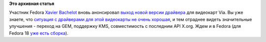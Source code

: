 .. title: Новый релиз драйвера для OpenChrome.
.. slug: Новый-релиз-драйвера-для-openchrome
.. date: 2012-07-24 15:38:53
.. tags:
.. category:
.. link:
.. description:
.. type: text
.. author: Peter Lemenkov

**Это архивная статья**


Участник Fedora `Xavier
Bachelot <http://www.linkedin.com/pub/xavier-bachelot/8/ba2/367>`__
вновь анонсировал `выход новой версии
драйвера <https://thread.gmane.org/gmane.linux.drivers.openchrome.devel/593>`__
для видеокарт Via. Вы уже знаете, что `ситуация с драйверами для этой
видеокарты не очень
хорошая </content/Видеодрайвер-openchrome-использует-exa>`__, и тем
отраднее видеть значительные улучшения - переход на GEM, поддержку KMS,
совместимость с последним API X.org. Ждем и в Fedora (для Fedora 18 `уже
есть
сборка <http://koji.fedoraproject.org/koji/buildinfo?buildID=337161>`__).

